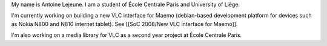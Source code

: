 My name is Antoine Lejeune. I am a student of École Centrale Paris and
University of Liège.

I'm currently working on building a new VLC interface for Maemo
(debian-based development platform for devices such as Nokia N800 and
N810 internet tablet). See [[SoC 2008/New VLC interface for Maemo]].

I'm also working on a media library for VLC as a second year project at
École Centrale Paris.
